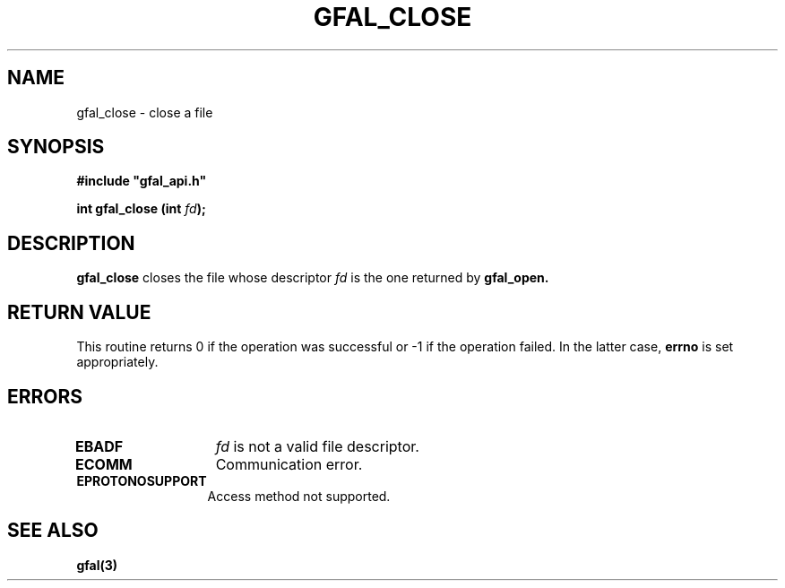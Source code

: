 .\" @(#)$RCSfile: gfal_close.man,v $ $Revision: 1.1.1.1 $ $Date: 2003/11/19 12:56:29 $ CERN Jean-Philippe Baud
.\" Copyright (C) 2003 by CERN
.\" All rights reserved
.\"
.TH GFAL_CLOSE 3 "$Date: 2003/11/19 12:56:29 $" GFAL "Library Functions"
.SH NAME
gfal_close \- close a file
.SH SYNOPSIS
\fB#include "gfal_api.h"\fR
.sp
.BI "int gfal_close (int " fd ");"
.SH DESCRIPTION
.B gfal_close
closes the file whose descriptor
.I fd
is the one returned by
.B gfal_open.
.SH RETURN VALUE
This routine returns 0 if the operation was successful or -1 if the operation
failed. In the latter case,
.B errno
is set appropriately.
.SH ERRORS
.TP 1.3i
.B EBADF
.I fd
is not a valid file descriptor.
.TP
.B ECOMM
Communication error.
.TP
.B EPROTONOSUPPORT
Access method not supported.
.SH SEE ALSO
.B gfal(3)

